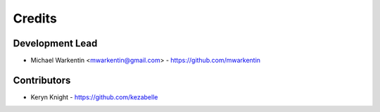 =======
Credits
=======

Development Lead
----------------

* Michael Warkentin <mwarkentin@gmail.com> - https://github.com/mwarkentin

Contributors
------------

* Keryn Knight - https://github.com/kezabelle
